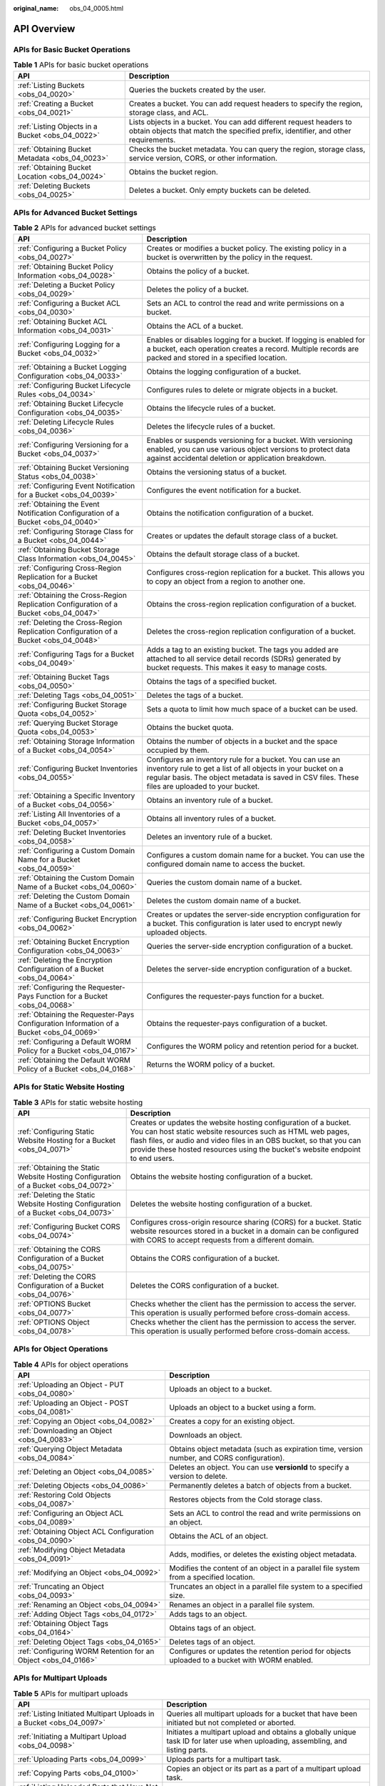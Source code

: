 :original_name: obs_04_0005.html

.. _obs_04_0005:

API Overview
============

APIs for Basic Bucket Operations
--------------------------------

.. table:: **Table 1** APIs for basic bucket operations

   +--------------------------------------------------+---------------------------------------------------------------------------------------------------------------------------------------------------------+
   | API                                              | Description                                                                                                                                             |
   +==================================================+=========================================================================================================================================================+
   | :ref:`Listing Buckets <obs_04_0020>`             | Queries the buckets created by the user.                                                                                                                |
   +--------------------------------------------------+---------------------------------------------------------------------------------------------------------------------------------------------------------+
   | :ref:`Creating a Bucket <obs_04_0021>`           | Creates a bucket. You can add request headers to specify the region, storage class, and ACL.                                                            |
   +--------------------------------------------------+---------------------------------------------------------------------------------------------------------------------------------------------------------+
   | :ref:`Listing Objects in a Bucket <obs_04_0022>` | Lists objects in a bucket. You can add different request headers to obtain objects that match the specified prefix, identifier, and other requirements. |
   +--------------------------------------------------+---------------------------------------------------------------------------------------------------------------------------------------------------------+
   | :ref:`Obtaining Bucket Metadata <obs_04_0023>`   | Checks the bucket metadata. You can query the region, storage class, service version, CORS, or other information.                                       |
   +--------------------------------------------------+---------------------------------------------------------------------------------------------------------------------------------------------------------+
   | :ref:`Obtaining Bucket Location <obs_04_0024>`   | Obtains the bucket region.                                                                                                                              |
   +--------------------------------------------------+---------------------------------------------------------------------------------------------------------------------------------------------------------+
   | :ref:`Deleting Buckets <obs_04_0025>`            | Deletes a bucket. Only empty buckets can be deleted.                                                                                                    |
   +--------------------------------------------------+---------------------------------------------------------------------------------------------------------------------------------------------------------+

APIs for Advanced Bucket Settings
---------------------------------

.. table:: **Table 2** APIs for advanced bucket settings

   +-----------------------------------------------------------------------------------------+------------------------------------------------------------------------------------------------------------------------------------------------------------------------------------------------------------------------------+
   | API                                                                                     | Description                                                                                                                                                                                                                  |
   +=========================================================================================+==============================================================================================================================================================================================================================+
   | :ref:`Configuring a Bucket Policy <obs_04_0027>`                                        | Creates or modifies a bucket policy. The existing policy in a bucket is overwritten by the policy in the request.                                                                                                            |
   +-----------------------------------------------------------------------------------------+------------------------------------------------------------------------------------------------------------------------------------------------------------------------------------------------------------------------------+
   | :ref:`Obtaining Bucket Policy Information <obs_04_0028>`                                | Obtains the policy of a bucket.                                                                                                                                                                                              |
   +-----------------------------------------------------------------------------------------+------------------------------------------------------------------------------------------------------------------------------------------------------------------------------------------------------------------------------+
   | :ref:`Deleting a Bucket Policy <obs_04_0029>`                                           | Deletes the policy of a bucket.                                                                                                                                                                                              |
   +-----------------------------------------------------------------------------------------+------------------------------------------------------------------------------------------------------------------------------------------------------------------------------------------------------------------------------+
   | :ref:`Configuring a Bucket ACL <obs_04_0030>`                                           | Sets an ACL to control the read and write permissions on a bucket.                                                                                                                                                           |
   +-----------------------------------------------------------------------------------------+------------------------------------------------------------------------------------------------------------------------------------------------------------------------------------------------------------------------------+
   | :ref:`Obtaining Bucket ACL Information <obs_04_0031>`                                   | Obtains the ACL of a bucket.                                                                                                                                                                                                 |
   +-----------------------------------------------------------------------------------------+------------------------------------------------------------------------------------------------------------------------------------------------------------------------------------------------------------------------------+
   | :ref:`Configuring Logging for a Bucket <obs_04_0032>`                                   | Enables or disables logging for a bucket. If logging is enabled for a bucket, each operation creates a record. Multiple records are packed and stored in a specified location.                                               |
   +-----------------------------------------------------------------------------------------+------------------------------------------------------------------------------------------------------------------------------------------------------------------------------------------------------------------------------+
   | :ref:`Obtaining a Bucket Logging Configuration <obs_04_0033>`                           | Obtains the logging configuration of a bucket.                                                                                                                                                                               |
   +-----------------------------------------------------------------------------------------+------------------------------------------------------------------------------------------------------------------------------------------------------------------------------------------------------------------------------+
   | :ref:`Configuring Bucket Lifecycle Rules <obs_04_0034>`                                 | Configures rules to delete or migrate objects in a bucket.                                                                                                                                                                   |
   +-----------------------------------------------------------------------------------------+------------------------------------------------------------------------------------------------------------------------------------------------------------------------------------------------------------------------------+
   | :ref:`Obtaining Bucket Lifecycle Configuration <obs_04_0035>`                           | Obtains the lifecycle rules of a bucket.                                                                                                                                                                                     |
   +-----------------------------------------------------------------------------------------+------------------------------------------------------------------------------------------------------------------------------------------------------------------------------------------------------------------------------+
   | :ref:`Deleting Lifecycle Rules <obs_04_0036>`                                           | Deletes the lifecycle rules of a bucket.                                                                                                                                                                                     |
   +-----------------------------------------------------------------------------------------+------------------------------------------------------------------------------------------------------------------------------------------------------------------------------------------------------------------------------+
   | :ref:`Configuring Versioning for a Bucket <obs_04_0037>`                                | Enables or suspends versioning for a bucket. With versioning enabled, you can use various object versions to protect data against accidental deletion or application breakdown.                                              |
   +-----------------------------------------------------------------------------------------+------------------------------------------------------------------------------------------------------------------------------------------------------------------------------------------------------------------------------+
   | :ref:`Obtaining Bucket Versioning Status <obs_04_0038>`                                 | Obtains the versioning status of a bucket.                                                                                                                                                                                   |
   +-----------------------------------------------------------------------------------------+------------------------------------------------------------------------------------------------------------------------------------------------------------------------------------------------------------------------------+
   | :ref:`Configuring Event Notification for a Bucket <obs_04_0039>`                        | Configures the event notification for a bucket.                                                                                                                                                                              |
   +-----------------------------------------------------------------------------------------+------------------------------------------------------------------------------------------------------------------------------------------------------------------------------------------------------------------------------+
   | :ref:`Obtaining the Event Notification Configuration of a Bucket <obs_04_0040>`         | Obtains the notification configuration of a bucket.                                                                                                                                                                          |
   +-----------------------------------------------------------------------------------------+------------------------------------------------------------------------------------------------------------------------------------------------------------------------------------------------------------------------------+
   | :ref:`Configuring Storage Class for a Bucket <obs_04_0044>`                             | Creates or updates the default storage class of a bucket.                                                                                                                                                                    |
   +-----------------------------------------------------------------------------------------+------------------------------------------------------------------------------------------------------------------------------------------------------------------------------------------------------------------------------+
   | :ref:`Obtaining Bucket Storage Class Information <obs_04_0045>`                         | Obtains the default storage class of a bucket.                                                                                                                                                                               |
   +-----------------------------------------------------------------------------------------+------------------------------------------------------------------------------------------------------------------------------------------------------------------------------------------------------------------------------+
   | :ref:`Configuring Cross-Region Replication for a Bucket <obs_04_0046>`                  | Configures cross-region replication for a bucket. This allows you to copy an object from a region to another one.                                                                                                            |
   +-----------------------------------------------------------------------------------------+------------------------------------------------------------------------------------------------------------------------------------------------------------------------------------------------------------------------------+
   | :ref:`Obtaining the Cross-Region Replication Configuration of a Bucket <obs_04_0047>`   | Obtains the cross-region replication configuration of a bucket.                                                                                                                                                              |
   +-----------------------------------------------------------------------------------------+------------------------------------------------------------------------------------------------------------------------------------------------------------------------------------------------------------------------------+
   | :ref:`Deleting the Cross-Region Replication Configuration of a Bucket <obs_04_0048>`    | Deletes the cross-region replication configuration of a bucket.                                                                                                                                                              |
   +-----------------------------------------------------------------------------------------+------------------------------------------------------------------------------------------------------------------------------------------------------------------------------------------------------------------------------+
   | :ref:`Configuring Tags for a Bucket <obs_04_0049>`                                      | Adds a tag to an existing bucket. The tags you added are attached to all service detail records (SDRs) generated by bucket requests. This makes it easy to manage costs.                                                     |
   +-----------------------------------------------------------------------------------------+------------------------------------------------------------------------------------------------------------------------------------------------------------------------------------------------------------------------------+
   | :ref:`Obtaining Bucket Tags <obs_04_0050>`                                              | Obtains the tags of a specified bucket.                                                                                                                                                                                      |
   +-----------------------------------------------------------------------------------------+------------------------------------------------------------------------------------------------------------------------------------------------------------------------------------------------------------------------------+
   | :ref:`Deleting Tags <obs_04_0051>`                                                      | Deletes the tags of a bucket.                                                                                                                                                                                                |
   +-----------------------------------------------------------------------------------------+------------------------------------------------------------------------------------------------------------------------------------------------------------------------------------------------------------------------------+
   | :ref:`Configuring Bucket Storage Quota <obs_04_0052>`                                   | Sets a quota to limit how much space of a bucket can be used.                                                                                                                                                                |
   +-----------------------------------------------------------------------------------------+------------------------------------------------------------------------------------------------------------------------------------------------------------------------------------------------------------------------------+
   | :ref:`Querying Bucket Storage Quota <obs_04_0053>`                                      | Obtains the bucket quota.                                                                                                                                                                                                    |
   +-----------------------------------------------------------------------------------------+------------------------------------------------------------------------------------------------------------------------------------------------------------------------------------------------------------------------------+
   | :ref:`Obtaining Storage Information of a Bucket <obs_04_0054>`                          | Obtains the number of objects in a bucket and the space occupied by them.                                                                                                                                                    |
   +-----------------------------------------------------------------------------------------+------------------------------------------------------------------------------------------------------------------------------------------------------------------------------------------------------------------------------+
   | :ref:`Configuring Bucket Inventories <obs_04_0055>`                                     | Configures an inventory rule for a bucket. You can use an inventory rule to get a list of all objects in your bucket on a regular basis. The object metadata is saved in CSV files. These files are uploaded to your bucket. |
   +-----------------------------------------------------------------------------------------+------------------------------------------------------------------------------------------------------------------------------------------------------------------------------------------------------------------------------+
   | :ref:`Obtaining a Specific Inventory of a Bucket <obs_04_0056>`                         | Obtains an inventory rule of a bucket.                                                                                                                                                                                       |
   +-----------------------------------------------------------------------------------------+------------------------------------------------------------------------------------------------------------------------------------------------------------------------------------------------------------------------------+
   | :ref:`Listing All Inventories of a Bucket <obs_04_0057>`                                | Obtains all inventory rules of a bucket.                                                                                                                                                                                     |
   +-----------------------------------------------------------------------------------------+------------------------------------------------------------------------------------------------------------------------------------------------------------------------------------------------------------------------------+
   | :ref:`Deleting Bucket Inventories <obs_04_0058>`                                        | Deletes an inventory rule of a bucket.                                                                                                                                                                                       |
   +-----------------------------------------------------------------------------------------+------------------------------------------------------------------------------------------------------------------------------------------------------------------------------------------------------------------------------+
   | :ref:`Configuring a Custom Domain Name for a Bucket <obs_04_0059>`                      | Configures a custom domain name for a bucket. You can use the configured domain name to access the bucket.                                                                                                                   |
   +-----------------------------------------------------------------------------------------+------------------------------------------------------------------------------------------------------------------------------------------------------------------------------------------------------------------------------+
   | :ref:`Obtaining the Custom Domain Name of a Bucket <obs_04_0060>`                       | Queries the custom domain name of a bucket.                                                                                                                                                                                  |
   +-----------------------------------------------------------------------------------------+------------------------------------------------------------------------------------------------------------------------------------------------------------------------------------------------------------------------------+
   | :ref:`Deleting the Custom Domain Name of a Bucket <obs_04_0061>`                        | Deletes the custom domain name of a bucket.                                                                                                                                                                                  |
   +-----------------------------------------------------------------------------------------+------------------------------------------------------------------------------------------------------------------------------------------------------------------------------------------------------------------------------+
   | :ref:`Configuring Bucket Encryption <obs_04_0062>`                                      | Creates or updates the server-side encryption configuration for a bucket. This configuration is later used to encrypt newly uploaded objects.                                                                                |
   +-----------------------------------------------------------------------------------------+------------------------------------------------------------------------------------------------------------------------------------------------------------------------------------------------------------------------------+
   | :ref:`Obtaining Bucket Encryption Configuration <obs_04_0063>`                          | Queries the server-side encryption configuration of a bucket.                                                                                                                                                                |
   +-----------------------------------------------------------------------------------------+------------------------------------------------------------------------------------------------------------------------------------------------------------------------------------------------------------------------------+
   | :ref:`Deleting the Encryption Configuration of a Bucket <obs_04_0064>`                  | Deletes the server-side encryption configuration of a bucket.                                                                                                                                                                |
   +-----------------------------------------------------------------------------------------+------------------------------------------------------------------------------------------------------------------------------------------------------------------------------------------------------------------------------+
   | :ref:`Configuring the Requester-Pays Function for a Bucket <obs_04_0068>`               | Configures the requester-pays function for a bucket.                                                                                                                                                                         |
   +-----------------------------------------------------------------------------------------+------------------------------------------------------------------------------------------------------------------------------------------------------------------------------------------------------------------------------+
   | :ref:`Obtaining the Requester-Pays Configuration Information of a Bucket <obs_04_0069>` | Obtains the requester-pays configuration of a bucket.                                                                                                                                                                        |
   +-----------------------------------------------------------------------------------------+------------------------------------------------------------------------------------------------------------------------------------------------------------------------------------------------------------------------------+
   | :ref:`Configuring a Default WORM Policy for a Bucket <obs_04_0167>`                     | Configures the WORM policy and retention period for a bucket.                                                                                                                                                                |
   +-----------------------------------------------------------------------------------------+------------------------------------------------------------------------------------------------------------------------------------------------------------------------------------------------------------------------------+
   | :ref:`Obtaining the Default WORM Policy of a Bucket <obs_04_0168>`                      | Returns the WORM policy of a bucket.                                                                                                                                                                                         |
   +-----------------------------------------------------------------------------------------+------------------------------------------------------------------------------------------------------------------------------------------------------------------------------------------------------------------------------+

APIs for Static Website Hosting
-------------------------------

.. table:: **Table 3** APIs for static website hosting

   +-------------------------------------------------------------------------------------+------------------------------------------------------------------------------------------------------------------------------------------------------------------------------------------------------------------------------------------------------------------------------------------+
   | API                                                                                 | Description                                                                                                                                                                                                                                                                              |
   +=====================================================================================+==========================================================================================================================================================================================================================================================================================+
   | :ref:`Configuring Static Website Hosting for a Bucket <obs_04_0071>`                | Creates or updates the website hosting configuration of a bucket. You can host static website resources such as HTML web pages, flash files, or audio and video files in an OBS bucket, so that you can provide these hosted resources using the bucket's website endpoint to end users. |
   +-------------------------------------------------------------------------------------+------------------------------------------------------------------------------------------------------------------------------------------------------------------------------------------------------------------------------------------------------------------------------------------+
   | :ref:`Obtaining the Static Website Hosting Configuration of a Bucket <obs_04_0072>` | Obtains the website hosting configuration of a bucket.                                                                                                                                                                                                                                   |
   +-------------------------------------------------------------------------------------+------------------------------------------------------------------------------------------------------------------------------------------------------------------------------------------------------------------------------------------------------------------------------------------+
   | :ref:`Deleting the Static Website Hosting Configuration of a Bucket <obs_04_0073>`  | Deletes the website hosting configuration of a bucket.                                                                                                                                                                                                                                   |
   +-------------------------------------------------------------------------------------+------------------------------------------------------------------------------------------------------------------------------------------------------------------------------------------------------------------------------------------------------------------------------------------+
   | :ref:`Configuring Bucket CORS <obs_04_0074>`                                        | Configures cross-origin resource sharing (CORS) for a bucket. Static website resources stored in a bucket in a domain can be configured with CORS to accept requests from a different domain.                                                                                            |
   +-------------------------------------------------------------------------------------+------------------------------------------------------------------------------------------------------------------------------------------------------------------------------------------------------------------------------------------------------------------------------------------+
   | :ref:`Obtaining the CORS Configuration of a Bucket <obs_04_0075>`                   | Obtains the CORS configuration of a bucket.                                                                                                                                                                                                                                              |
   +-------------------------------------------------------------------------------------+------------------------------------------------------------------------------------------------------------------------------------------------------------------------------------------------------------------------------------------------------------------------------------------+
   | :ref:`Deleting the CORS Configuration of a Bucket <obs_04_0076>`                    | Deletes the CORS configuration of a bucket.                                                                                                                                                                                                                                              |
   +-------------------------------------------------------------------------------------+------------------------------------------------------------------------------------------------------------------------------------------------------------------------------------------------------------------------------------------------------------------------------------------+
   | :ref:`OPTIONS Bucket <obs_04_0077>`                                                 | Checks whether the client has the permission to access the server. This operation is usually performed before cross-domain access.                                                                                                                                                       |
   +-------------------------------------------------------------------------------------+------------------------------------------------------------------------------------------------------------------------------------------------------------------------------------------------------------------------------------------------------------------------------------------+
   | :ref:`OPTIONS Object <obs_04_0078>`                                                 | Checks whether the client has the permission to access the server. This operation is usually performed before cross-domain access.                                                                                                                                                       |
   +-------------------------------------------------------------------------------------+------------------------------------------------------------------------------------------------------------------------------------------------------------------------------------------------------------------------------------------------------------------------------------------+

APIs for Object Operations
--------------------------

.. table:: **Table 4** APIs for object operations

   +---------------------------------------------------------------+------------------------------------------------------------------------------------------------+
   | API                                                           | Description                                                                                    |
   +===============================================================+================================================================================================+
   | :ref:`Uploading an Object - PUT <obs_04_0080>`                | Uploads an object to a bucket.                                                                 |
   +---------------------------------------------------------------+------------------------------------------------------------------------------------------------+
   | :ref:`Uploading an Object - POST <obs_04_0081>`               | Uploads an object to a bucket using a form.                                                    |
   +---------------------------------------------------------------+------------------------------------------------------------------------------------------------+
   | :ref:`Copying an Object <obs_04_0082>`                        | Creates a copy for an existing object.                                                         |
   +---------------------------------------------------------------+------------------------------------------------------------------------------------------------+
   | :ref:`Downloading an Object <obs_04_0083>`                    | Downloads an object.                                                                           |
   +---------------------------------------------------------------+------------------------------------------------------------------------------------------------+
   | :ref:`Querying Object Metadata <obs_04_0084>`                 | Obtains object metadata (such as expiration time, version number, and CORS configuration).     |
   +---------------------------------------------------------------+------------------------------------------------------------------------------------------------+
   | :ref:`Deleting an Object <obs_04_0085>`                       | Deletes an object. You can use **versionId** to specify a version to delete.                   |
   +---------------------------------------------------------------+------------------------------------------------------------------------------------------------+
   | :ref:`Deleting Objects <obs_04_0086>`                         | Permanently deletes a batch of objects from a bucket.                                          |
   +---------------------------------------------------------------+------------------------------------------------------------------------------------------------+
   | :ref:`Restoring Cold Objects <obs_04_0087>`                   | Restores objects from the Cold storage class.                                                  |
   +---------------------------------------------------------------+------------------------------------------------------------------------------------------------+
   | :ref:`Configuring an Object ACL <obs_04_0089>`                | Sets an ACL to control the read and write permissions on an object.                            |
   +---------------------------------------------------------------+------------------------------------------------------------------------------------------------+
   | :ref:`Obtaining Object ACL Configuration <obs_04_0090>`       | Obtains the ACL of an object.                                                                  |
   +---------------------------------------------------------------+------------------------------------------------------------------------------------------------+
   | :ref:`Modifying Object Metadata <obs_04_0091>`                | Adds, modifies, or deletes the existing object metadata.                                       |
   +---------------------------------------------------------------+------------------------------------------------------------------------------------------------+
   | :ref:`Modifying an Object <obs_04_0092>`                      | Modifies the content of an object in a parallel file system from a specified location.         |
   +---------------------------------------------------------------+------------------------------------------------------------------------------------------------+
   | :ref:`Truncating an Object <obs_04_0093>`                     | Truncates an object in a parallel file system to a specified size.                             |
   +---------------------------------------------------------------+------------------------------------------------------------------------------------------------+
   | :ref:`Renaming an Object <obs_04_0094>`                       | Renames an object in a parallel file system.                                                   |
   +---------------------------------------------------------------+------------------------------------------------------------------------------------------------+
   | :ref:`Adding Object Tags <obs_04_0172>`                       | Adds tags to an object.                                                                        |
   +---------------------------------------------------------------+------------------------------------------------------------------------------------------------+
   | :ref:`Obtaining Object Tags <obs_04_0164>`                    | Obtains tags of an object.                                                                     |
   +---------------------------------------------------------------+------------------------------------------------------------------------------------------------+
   | :ref:`Deleting Object Tags <obs_04_0165>`                     | Deletes tags of an object.                                                                     |
   +---------------------------------------------------------------+------------------------------------------------------------------------------------------------+
   | :ref:`Configuring WORM Retention for an Object <obs_04_0166>` | Configures or updates the retention period for objects uploaded to a bucket with WORM enabled. |
   +---------------------------------------------------------------+------------------------------------------------------------------------------------------------+

APIs for Multipart Uploads
--------------------------

.. table:: **Table 5** APIs for multipart uploads

   +--------------------------------------------------------------------------+---------------------------------------------------------------------------------------------------------------------------------+
   | API                                                                      | Description                                                                                                                     |
   +==========================================================================+=================================================================================================================================+
   | :ref:`Listing Initiated Multipart Uploads in a Bucket <obs_04_0097>`     | Queries all multipart uploads for a bucket that have been initiated but not completed or aborted.                               |
   +--------------------------------------------------------------------------+---------------------------------------------------------------------------------------------------------------------------------+
   | :ref:`Initiating a Multipart Upload <obs_04_0098>`                       | Initiates a multipart upload and obtains a globally unique task ID for later use when uploading, assembling, and listing parts. |
   +--------------------------------------------------------------------------+---------------------------------------------------------------------------------------------------------------------------------+
   | :ref:`Uploading Parts <obs_04_0099>`                                     | Uploads parts for a multipart task.                                                                                             |
   +--------------------------------------------------------------------------+---------------------------------------------------------------------------------------------------------------------------------+
   | :ref:`Copying Parts <obs_04_0100>`                                       | Copies an object or its part as a part of a multipart upload task.                                                              |
   +--------------------------------------------------------------------------+---------------------------------------------------------------------------------------------------------------------------------+
   | :ref:`Listing Uploaded Parts that Have Not Been Assembled <obs_04_0101>` | Queries all parts of a multipart task.                                                                                          |
   +--------------------------------------------------------------------------+---------------------------------------------------------------------------------------------------------------------------------+
   | :ref:`Completing a Multipart Upload <obs_04_0102>`                       | Assembles parts into an object.                                                                                                 |
   +--------------------------------------------------------------------------+---------------------------------------------------------------------------------------------------------------------------------+
   | :ref:`Canceling a Multipart Upload Task <obs_04_0103>`                   | Cancels a multipart upload task.                                                                                                |
   +--------------------------------------------------------------------------+---------------------------------------------------------------------------------------------------------------------------------+
